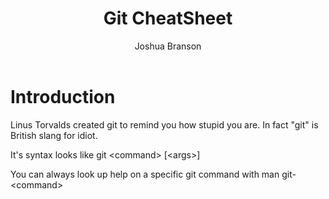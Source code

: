 #+TITLE: Git CheatSheet
#+AUTHOR: Joshua Branson

* Introduction
  Linus Torvalds created git to remind you how stupid you are.  In fact "git" is British slang for idiot.

  It's syntax looks like git <command> [<args>]

  You can always look up help on a specific git command with man git-<command>
